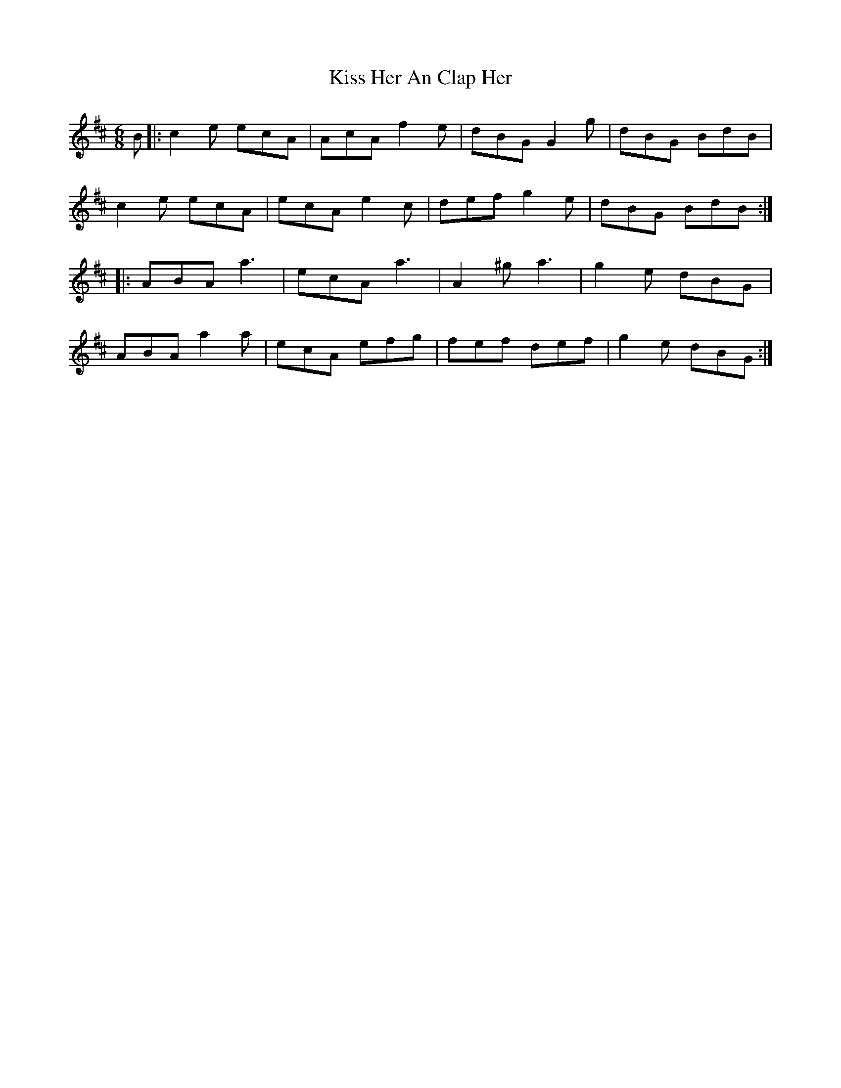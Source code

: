 X: 21862
T: Kiss Her An Clap Her
R: jig
M: 6/8
K: Amixolydian
B|:c2 e ecA|AcA f2 e|dBG G2 g|dBG BdB|
c2e ecA|ecA e2 c|def g2 e|dBG BdB:|
|:ABA a3|ecA a3|A2 ^g a3|g2 e dBG|
ABA a2 a|ecA efg|fef def|g2 e dBG:|

